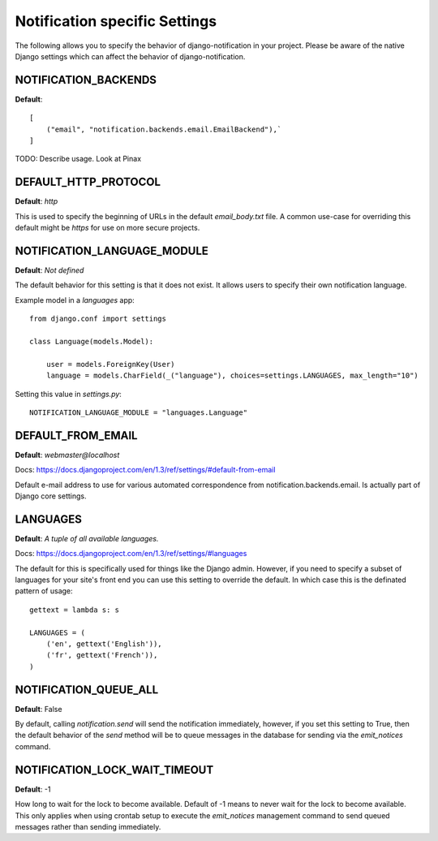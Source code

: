 .. _settings:

Notification specific Settings
================================

The following allows you to specify the behavior of django-notification in your
project. Please be aware of the native Django settings which can affect the
behavior of django-notification.


NOTIFICATION_BACKENDS
---------------------

**Default**::
    
    [
        ("email", "notification.backends.email.EmailBackend"),`
    ]

TODO: Describe usage. Look at Pinax


DEFAULT_HTTP_PROTOCOL
---------------------

**Default**: `http`

This is used to specify the beginning of URLs in the default `email_body.txt`
file. A common use-case for overriding this default might be `https` for use on
more secure projects.


NOTIFICATION_LANGUAGE_MODULE
----------------------------

**Default**: `Not defined`

The default behavior for this setting is that it does not exist. It allows users to specify their own notification language.

Example model in a `languages` app::

    from django.conf import settings

    class Language(models.Model):
    
        user = models.ForeignKey(User)
        language = models.CharField(_("language"), choices=settings.LANGUAGES, max_length="10")
        
Setting this value in `settings.py`::

    NOTIFICATION_LANGUAGE_MODULE = "languages.Language"


DEFAULT_FROM_EMAIL
------------------

**Default**: `webmaster@localhost`

Docs: https://docs.djangoproject.com/en/1.3/ref/settings/#default-from-email

Default e-mail address to use for various automated correspondence from 
notification.backends.email. Is actually part of Django core settings.


LANGUAGES
---------

**Default**: `A tuple of all available languages.`

Docs: https://docs.djangoproject.com/en/1.3/ref/settings/#languages

The default for this is specifically used for things like the Django admin.
However, if you need to specify a subset of languages for your site's front end
you can use this setting to override the default. In which case this is the
definated pattern of usage::

    gettext = lambda s: s

    LANGUAGES = (
        ('en', gettext('English')),
        ('fr', gettext('French')),
    )


NOTIFICATION_QUEUE_ALL
----------------------

**Default**: False

By default, calling `notification.send` will send the notification immediately,
however, if you set this setting to True, then the default behavior of the `send`
method will be to queue messages in the database for sending via the `emit_notices`
command.


NOTIFICATION_LOCK_WAIT_TIMEOUT
------------------------------

**Default**: -1

How long to wait for the lock to become available. Default of -1 means to never
wait for the lock to become available. This only applies when using crontab
setup to execute the `emit_notices` management command to send queued messages
rather than sending immediately.
